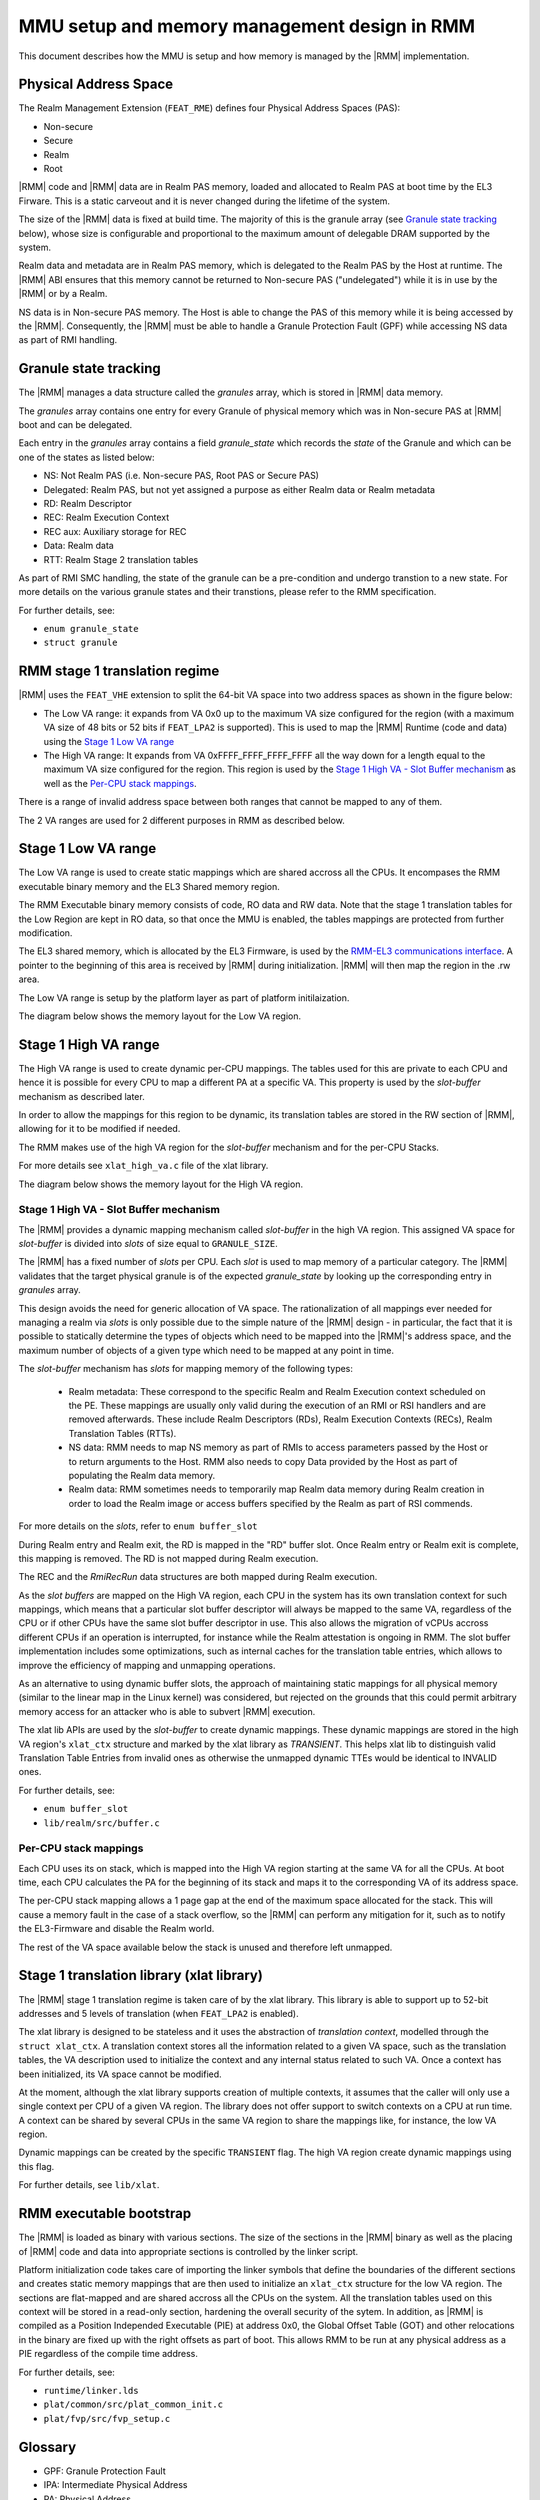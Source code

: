 .. SPDX-License-Identifier: BSD-3-Clause
.. SPDX-FileCopyrightText: Copyright TF-RMM Contributors.

MMU setup and memory management design in RMM
=============================================

This document describes how the MMU is setup and how memory is managed
by the |RMM| implementation.

Physical Address Space
----------------------

The Realm Management Extension (``FEAT_RME``) defines four Physical Address
Spaces (PAS):

-  Non-secure
-  Secure
-  Realm
-  Root

|RMM| code and |RMM| data are in Realm PAS memory, loaded and allocated to
Realm PAS at boot time by the EL3 Firware. This is a static carveout and it
is never changed during the lifetime of the system.

The size of the |RMM| data is fixed at build time. The majority of this is the
granule array (see `Granule state tracking`_ below), whose size is configurable
and proportional to the maximum amount of delegable DRAM supported by the
system.

Realm data and metadata are in Realm PAS memory, which is delegated to the
Realm PAS by the Host at runtime. The |RMM| ABI ensures that this memory cannot
be returned to Non-secure PAS ("undelegated") while it is in use by the
|RMM| or by a Realm.

NS data is in Non-secure PAS memory. The Host is able to change the PAS
of this memory while it is being accessed by the |RMM|. Consequently, the
|RMM| must be able to handle a Granule Protection Fault (GPF) while accessing
NS data as part of RMI handling.

.. _granule state tracking:

Granule state tracking
----------------------

The |RMM| manages a data structure called the `granules` array, which is
stored in |RMM| data memory.

The `granules` array contains one entry for every Granule of physical
memory which was in Non-secure PAS at |RMM| boot and can be delegated.

Each entry in the `granules` array contains a field `granule_state` which
records the *state* of the Granule and which can be one of the states as
listed below:

-  NS: Not Realm PAS (i.e. Non-secure PAS, Root PAS or Secure PAS)
-  Delegated: Realm PAS, but not yet assigned a purpose as either Realm
   data or Realm metadata
-  RD: Realm Descriptor
-  REC: Realm Execution Context
-  REC aux: Auxiliary storage for REC
-  Data: Realm data
-  RTT: Realm Stage 2 translation tables

As part of RMI SMC handling, the state of the granule can be a pre-condition
and undergo transtion to a new state. For more details on the various granule
states and their transtions, please refer to the RMM specification.

For further details, see:

-  ``enum granule_state``
-  ``struct granule``

.. _RMM stage 1 translation regime:

RMM stage 1 translation regime
------------------------------

|RMM| uses the ``FEAT_VHE`` extension to split the 64-bit VA space into two
address spaces as shown in the figure below:

|full va space|

-  The Low VA range: it expands from VA 0x0 up to the maximum VA size
   configured for the region (with a maximum VA size of 48 bits or 52 bits
   if ``FEAT_LPA2`` is supported). This is used to map the |RMM| Runtime
   (code and data) using the `Stage 1 Low VA range`_
-  The High VA range: It expands from VA 0xFFFF_FFFF_FFFF_FFFF all the way down
   for a length equal to the maximum VA size configured for the region.
   This region is used by the `Stage 1 High VA - Slot Buffer mechanism`_
   as well as the `Per-CPU stack mappings`_.

There is a range of invalid address space between both ranges that cannot be
mapped to any of them.

The 2 VA ranges are used for 2 different purposes in RMM as described below.

Stage 1 Low VA range
--------------------

The Low VA range is used to create static mappings which are shared accross all
the CPUs. It encompases the RMM executable binary memory and the EL3 Shared
memory region.

The RMM Executable binary memory consists of code, RO data and RW data. Note
that the stage 1 translation tables for the Low Region are kept in RO data, so
that once the MMU is enabled, the tables mappings are protected from further
modification.

The EL3 shared memory, which is allocated by the EL3 Firmware, is used by the
`RMM-EL3 communications interface`_. A pointer to the beginning of this area
is received by |RMM| during initialization. |RMM| will then map the region in
the .rw area.

The Low VA range is setup by the platform layer as part of platform
initilaization.

The diagram below shows the memory layout for the Low VA region.

|low va region|

Stage 1 High VA range
---------------------

The High VA range is used to create dynamic per-CPU mappings. The tables used
for this are private to each CPU and hence it is possible for every CPU to map
a different PA at a specific VA. This property is used by the `slot-buffer`
mechanism as described later.

In order to allow the mappings for this region to be dynamic, its translation
tables are stored in the RW section of |RMM|, allowing for it to be
modified if needed.

The RMM makes use of the high VA region for the `slot-buffer` mechanism and
for the per-CPU Stacks.

For more details see ``xlat_high_va.c`` file of the xlat library.

The diagram below shows the memory layout for the High VA region.

|upper range memory|

Stage 1 High VA - Slot Buffer mechanism
~~~~~~~~~~~~~~~~~~~~~~~~~~~~~~~~~~~~~~~

The |RMM| provides a dynamic mapping mechanism called `slot-buffer` in the
high VA region. This assigned VA space for `slot-buffer` is divided into
`slots` of size equal to ``GRANULE_SIZE``.

The |RMM| has a fixed number of `slots` per CPU. Each `slot` is used to map
memory of a particular category. The |RMM| validates that the target physical
granule is of the expected `granule_state` by looking up the corresponding
entry in `granules` array.

This design avoids the need for generic allocation of VA space. The
rationalization of all mappings ever needed for managing a realm via `slots`
is only possible due to the simple nature of the |RMM| design - in particular,
the fact that it is possible to statically determine the types of objects
which need to be mapped into the |RMM|'s address space, and the maximum
number of objects of a given type which need to be mapped at any point
in time.

The `slot-buffer` mechanism has `slots` for mapping memory of the following
types:

   -  Realm metadata: These correspond to the specific Realm and Realm
      Execution context scheduled on the PE. These mappings are usually only
      valid during the execution of an RMI or RSI handlers and are removed
      afterwards. These include Realm Descriptors (RDs), Realm Execution
      Contexts (RECs), Realm Translation Tables (RTTs).

   -  NS data: RMM needs to map NS memory as part of RMIs to access parameters
      passed by the Host or to return arguments to the Host. RMM also needs
      to copy Data provided by the Host as part of populating the Realm
      data memory.

   -  Realm data: RMM sometimes needs to temporarily map Realm data memory
      during Realm creation in order to load the Realm image or access buffers
      specified by the Realm as part of RSI commends.

For more details on the `slots`, refer to ``enum buffer_slot``

During Realm entry and Realm exit, the RD is mapped in the "RD" buffer
slot. Once Realm entry or Realm exit is complete, this mapping is
removed. The RD is not mapped during Realm execution.

The REC and the *RmiRecRun* data structures are both mapped during Realm
execution.

As the *slot buffers* are mapped on the High VA region, each CPU in the
system has its own translation context for such mappings, which means that
a particular slot buffer descriptor will always be mapped to the same VA,
regardless of the CPU or if other CPUs have the same slot buffer descriptor
in use. This also allows the migration of vCPUs accross different CPUs if
an operation is interrupted, for instance while the Realm attestation is
ongoing in RMM. The slot buffer implementation includes some optimizations,
such as internal caches for the translation table entries, which allows to
improve the efficiency of mapping and unmapping operations.

As an alternative to using dynamic buffer slots, the approach of
maintaining static mappings for all physical memory (similar to the
linear map in the Linux kernel) was considered, but rejected on the
grounds that this could permit arbitrary memory access for an attacker
who is able to subvert |RMM| execution.

The xlat lib APIs are used by the `slot-buffer` to create dynamic mappings.
These dynamic mappings are stored in the high VA region's ``xlat_ctx``
structure and marked by the xlat library as *TRANSIENT*. This helps xlat lib to
distinguish valid Translation Table Entries from invalid ones as otherwise the
unmapped dynamic TTEs would be identical to INVALID ones.

For further details, see:

-  ``enum buffer_slot``
-  ``lib/realm/src/buffer.c``

Per-CPU stack mappings
~~~~~~~~~~~~~~~~~~~~~~

Each CPU uses its on stack, which is mapped into the High VA region starting
at the same VA for all the CPUs. At boot time, each CPU calculates the PA for
the beginning of its stack and maps it to the corresponding VA of its address
space.

The per-CPU stack mapping allows a 1 page gap at the end of the maximum space
allocated for the stack. This will cause a memory fault in the case of a stack
overflow, so the |RMM| can perform any mitigation for it, such as to notify the
EL3-Firmware and disable the Realm world.

The rest of the VA space available below the stack is unused and therefore left
unmapped.

Stage 1 translation library (xlat library)
------------------------------------------

The |RMM| stage 1 translation regime is taken care of by the xlat library.
This library is able to support up to 52-bit addresses and 5 levels of
translation (when ``FEAT_LPA2`` is enabled).

The xlat library is designed to be stateless and it uses the abstraction of
`translation context`, modelled through the ``struct xlat_ctx``. A translation
context stores all the information related to a given VA space, such as the
translation tables, the VA description used to initialize the context and any
internal status related to such VA. Once a context has been initialized, its
VA space cannot be modified.

At the moment, although the xlat library supports creation of multiple
contexts, it assumes that the caller will only use a single context per
CPU of a given VA region. The library does not offer support to switch
contexts on a CPU at run time. A context can be shared by several CPUs
in the same VA region to share the mappings like, for instance, the low
VA region.

Dynamic mappings can be created by the specific ``TRANSIENT`` flag. The
high VA region create dynamic mappings using this flag.

For further details, see ``lib/xlat``.

RMM executable bootstrap
------------------------

The |RMM| is loaded as binary with various sections. The size of the sections
in the |RMM| binary as well as the placing of |RMM| code and data into
appropriate sections is controlled by the linker script.

Platform initialization code takes care of importing the linker symbols
that define the boundaries of the different sections and creates static
memory mappings that are then used to initialize an ``xlat_ctx`` structure
for the low VA region. The sections are flat-mapped and are shared accross all
the CPUs on the system. All the translation tables used on this context will
be stored in a read-only section, hardening the overall security of the sytem.
In addition, as |RMM| is compiled as a Position Independed Executable (PIE)
at address 0x0, the Global Offset Table (GOT) and other relocations in the
binary are fixed up with the right offsets as part of boot. This allows RMM
to be run at any physical address as a PIE regardless of the compile time
address.

For further details, see:

-  ``runtime/linker.lds``
-  ``plat/common/src/plat_common_init.c``
-  ``plat/fvp/src/fvp_setup.c``

Glossary
--------

-  GPF: Granule Protection Fault
-  IPA: Intermediate Physical Address
-  PA: Physical Address
-  PAR: Protected Address Range
-  PAS: Physical Address Space
-  RMM: Realm Management Monitor
-  RTT: Realm Translation Table
-  VHE: Virtualization Host Extensions

References
----------

.. |full va space| image:: ./diagrams/full_va_space_diagram.png
   :height: 500
.. |low va region| image:: ./diagrams/low_va_region.png
   :height: 600
.. |upper range memory| image:: ./diagrams/upper_memory_diagram.png
   :height: 600
.. _`RMM-EL3 communications interface`: https://trustedfirmware-a.readthedocs.io/en/latest/components/rmm-el3-comms-spec.html
